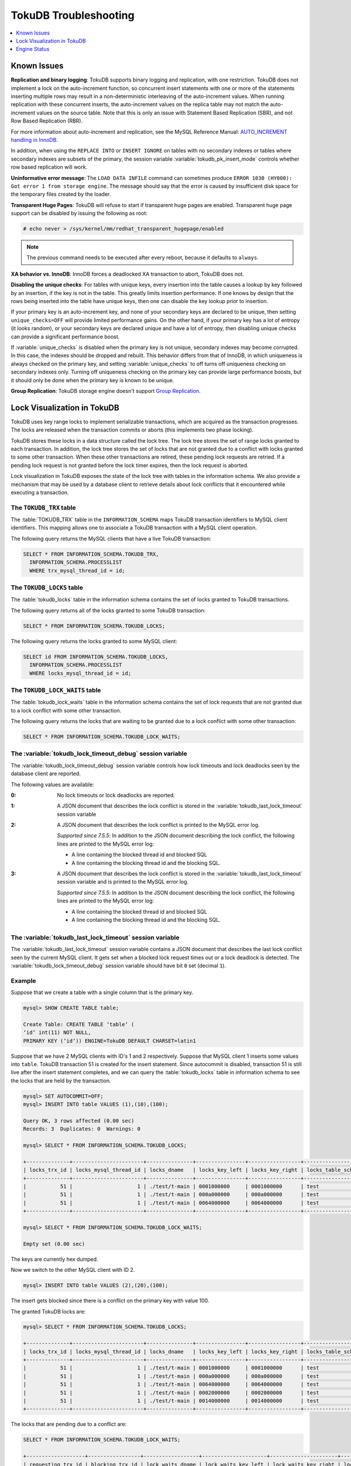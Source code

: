 .. _tokudb_troubleshooting:

======================
TokuDB Troubleshooting
======================

.. contents::
   :local:
   :depth: 1

.. _tokudb_known_issues:

Known Issues
------------

**Replication and binary logging**: TokuDB supports binary logging and replication, with one restriction. TokuDB does not implement a lock on the auto-increment function, so concurrent insert statements with one or more of the statements inserting multiple rows may result in a non-deterministic interleaving of the auto-increment values. When running replication with these concurrent inserts, the auto-increment values on the replica table may not match the auto-increment values on the source table. Note that this is only an issue with Statement Based Replication (SBR), and not Row Based Replication (RBR).

For more information about auto-increment and replication, see the MySQL Reference Manual: `AUTO_INCREMENT handling in InnoDB <http://dev.mysql.com/doc/refman/5.7/en/innodb-auto-increment-handling.html>`_.

In addition, when using the ``REPLACE INTO`` or ``INSERT IGNORE`` on tables with no secondary indexes or tables where secondary indexes are subsets of the primary, the session variable :variable:`tokudb_pk_insert_mode` controls whether row based replication will work.

**Uninformative error message**: The ``LOAD DATA INFILE`` command can sometimes produce ``ERROR 1030 (HY000): Got error 1 from storage engine``. The message should say that the error is caused by insufficient disk space for the temporary files created by the loader.

**Transparent Huge Pages**: TokuDB will refuse to start if transparent huge pages are enabled. Transparent huge page support can be disabled by issuing the following as root:

.. code-block:: console

 # echo never > /sys/kernel/mm/redhat_transparent_hugepage/enabled

.. note:: The previous command needs to be executed after every reboot, because it defaults to ``always``.

**XA behavior vs. InnoDB**: InnoDB forces a deadlocked XA transaction to abort, TokuDB does not.

**Disabling the unique checks**: For tables with unique keys, every insertion
into the table causes a lookup by key followed by an insertion, if the key is
not in the table. This greatly limits insertion performance. If one knows by
design that the rows being inserted into the table have unique keys, then one
can disable the key lookup prior to insertion. 

If your primary key is an auto-increment key, and none of your secondary keys
are declared to be unique, then setting ``unique_checks=OFF`` will provide
limited performance gains. On the other hand, if your primary key has a lot of
entropy (it looks random), or your secondary keys are declared unique and have
a lot of entropy, then disabling unique checks can provide a significant
performance boost.

If :variable:`unique_checks` is disabled when the primary key is not unique,
secondary indexes may become corrupted. In this case, the indexes should be
dropped and rebuilt. This behavior differs from that of InnoDB, in which
uniqueness is always checked on the primary key, and setting
:variable:`unique_checks` to off turns off uniqueness checking on secondary
indexes only. Turning off uniqueness checking on the primary key can provide
large performance boosts, but it should only be done when the primary key is
known to be unique.

**Group Replication**: TokuDB storage engine doesn't support `Group Replication
<https://dev.mysql.com/doc/refman/5.7/en/group-replication.html>`_.

.. _tokudb_lock_visualization:

Lock Visualization in TokuDB
----------------------------

TokuDB uses key range locks to implement serializable transactions, which are acquired as the transaction progresses. The locks are released when the transaction commits or aborts (this implements two phase locking).

TokuDB stores these locks in a data structure called the lock tree. The lock tree stores the set of range locks granted to each transaction. In addition, the lock tree stores the set of locks that are not granted due to a conflict with locks granted to some other transaction. When these other transactions are retired, these pending lock requests are retried. If a pending lock request is not granted before the lock timer expires, then the lock request is aborted.

Lock visualization in TokuDB exposes the state of the lock tree with tables in the information schema. We also provide a mechanism that may be used by a database client to retrieve details about lock conflicts that it encountered while executing a transaction.

The ``TOKUDB_TRX`` table
************************

The :table:`TOKUDB_TRX` table in the ``INFORMATION_SCHEMA`` maps TokuDB transaction identifiers to MySQL client identifiers. This mapping allows one to associate a TokuDB transaction with a MySQL client operation.

The following query returns the MySQL clients that have a live TokuDB transaction:

.. code-block:: mysql

 SELECT * FROM INFORMATION_SCHEMA.TOKUDB_TRX,
   INFORMATION_SCHEMA.PROCESSLIST
   WHERE trx_mysql_thread_id = id;

The ``TOKUDB_LOCKS`` table
**************************

The :table:`tokudb_locks` table in the information schema contains the set of locks granted to TokuDB transactions.

The following query returns all of the locks granted to some TokuDB transaction:

.. code-block:: mysql

 SELECT * FROM INFORMATION_SCHEMA.TOKUDB_LOCKS;

The following query returns the locks granted to some MySQL client:

.. code-block:: mysql

 SELECT id FROM INFORMATION_SCHEMA.TOKUDB_LOCKS,
   INFORMATION_SCHEMA.PROCESSLIST
   WHERE locks_mysql_thread_id = id;

The ``TOKUDB_LOCK_WAITS`` table
*******************************

The :table:`tokudb_lock_waits` table in the information schema contains the set of lock requests that are not granted due to a lock conflict with some other transaction.

The following query returns the locks that are waiting to be granted due to a lock conflict with some other transaction:

.. code-block:: mysql

 SELECT * FROM INFORMATION_SCHEMA.TOKUDB_LOCK_WAITS;

The :variable:`tokudb_lock_timeout_debug` session variable
**********************************************************

The :variable:`tokudb_lock_timeout_debug` session variable controls how lock timeouts and lock deadlocks seen by the database client are reported.

The following values are available:

:0: No lock timeouts or lock deadlocks are reported.

:1: A JSON document that describes the lock conflict is stored in the :variable:`tokudb_last_lock_timeout` session variable

:2: A JSON document that describes the lock conflict is printed to the MySQL error log.

  *Supported since 7.5.5*: In addition to the JSON document describing the lock conflict, the following lines are printed to the MySQL error log:

  * A line containing the blocked thread id and blocked SQL
  * A line containing the blocking thread id and the blocking SQL.

:3: A JSON document that describes the lock conflict is stored in the :variable:`tokudb_last_lock_timeout` session variable and is printed to the MySQL error log.

  *Supported since 7.5.5*: In addition to the JSON document describing the lock conflict, the following lines are printed to the MySQL error log:

  * A line containing the blocked thread id and blocked SQL
  * A line containing the blocking thread id and the blocking SQL.

The :variable:`tokudb_last_lock_timeout` session variable
*********************************************************

The :variable:`tokudb_last_lock_timeout` session variable contains a JSON document that describes the last lock conflict seen by the current MySQL client. It gets set when a blocked lock request times out or a lock deadlock is detected. The :variable:`tokudb_lock_timeout_debug` session variable should have bit ``0`` set (decimal ``1``).

Example
*******

Suppose that we create a table with a single column that is the primary key.

.. code-block:: mysql

 mysql> SHOW CREATE TABLE table;

 Create Table: CREATE TABLE ‘table‘ (
 ‘id‘ int(11) NOT NULL,
 PRIMARY KEY (‘id‘)) ENGINE=TokuDB DEFAULT CHARSET=latin1

Suppose that we have 2 MySQL clients with ID's 1 and 2 respectively. Suppose that MySQL client 1 inserts some values into ``table``. TokuDB transaction 51 is created for the insert statement. Since autocommit is disabled, transaction 51 is still live after the insert statement completes, and we can query the :table:`tokudb_locks` table in information schema to see the locks that are held by the transaction.

.. code-block:: mysql

 mysql> SET AUTOCOMMIT=OFF;
 mysql> INSERT INTO table VALUES (1),(10),(100);

 Query OK, 3 rows affected (0.00 sec)
 Records: 3  Duplicates: 0  Warnings: 0

 mysql> SELECT * FROM INFORMATION_SCHEMA.TOKUDB_LOCKS;

 +--------------+-----------------------+---------------+----------------+-----------------+--------------------+------------------+-----------------------------+
 | locks_trx_id | locks_mysql_thread_id | locks_dname   | locks_key_left | locks_key_right | locks_table_schema | locks_table_name | locks_table_dictionary_name |
 +--------------+-----------------------+---------------+----------------+-----------------+--------------------+------------------+-----------------------------+
 |           51 |                     1 | ./test/t-main | 0001000000     | 0001000000      | test               | t                | main                        |
 |           51 |                     1 | ./test/t-main | 000a000000     | 000a000000      | test               | t                | main                        |
 |           51 |                     1 | ./test/t-main | 0064000000     | 0064000000      | test               | t                | main                        |
 +--------------+-----------------------+---------------+----------------+-----------------+--------------------+------------------+-----------------------------+
 
 mysql> SELECT * FROM INFORMATION_SCHEMA.TOKUDB_LOCK_WAITS;

 Empty set (0.00 sec)

The keys are currently hex dumped.

Now we switch to the other MySQL client with ID 2.

.. code-block:: mysql

 mysql> INSERT INTO table VALUES (2),(20),(100);

The insert gets blocked since there is a conflict on the primary key with value 100.

The granted TokuDB locks are:

.. code-block:: mysql

 mysql> SELECT * FROM INFORMATION_SCHEMA.TOKUDB_LOCKS;

 +--------------+-----------------------+---------------+----------------+-----------------+--------------------+------------------+-----------------------------+
 | locks_trx_id | locks_mysql_thread_id | locks_dname   | locks_key_left | locks_key_right | locks_table_schema | locks_table_name | locks_table_dictionary_name |
 +--------------+-----------------------+---------------+----------------+-----------------+--------------------+------------------+-----------------------------+
 |           51 |                     1 | ./test/t-main | 0001000000     | 0001000000      | test               | t                | main                        |
 |           51 |                     1 | ./test/t-main | 000a000000     | 000a000000      | test               | t                | main                        |
 |           51 |                     1 | ./test/t-main | 0064000000     | 0064000000      | test               | t                | main                        |
 |           51 |                     1 | ./test/t-main | 0002000000     | 0002000000      | test               | t                | main                        |
 |           51 |                     1 | ./test/t-main | 0014000000     | 0014000000      | test               | t                | main                        |
 +--------------+-----------------------+---------------+----------------+-----------------+--------------------+------------------+-----------------------------+

The locks that are pending due to a conflict are:

.. code-block:: mysql

 SELECT * FROM INFORMATION_SCHEMA.TOKUDB_LOCK_WAITS;

 +-------------------+-----------------+------------------+---------------------+----------------------+-----------------------+--------------------+------------------+-----------------------------+
 | requesting_trx_id | blocking_trx_id | lock_waits_dname | lock_waits_key_left | lock_waits_key_right | lock_waits_start_time | locks_table_schema | locks_table_name | locks_table_dictionary_name |
 +-------------------+-----------------+------------------+---------------------+----------------------+-----------------------+--------------------+------------------+-----------------------------+
 |                62 |              51 | ./test/t-main    | 0064000000          | 0064000000           |         1380656990910 | test               | t                | main                        |
 +-------------------+-----------------+------------------+---------------------+----------------------+-----------------------+--------------------+------------------+-----------------------------+

Eventually, the lock for client 2 times out, and we can retrieve a JSON document that describes the conflict.

.. code-block:: mysql

 ERROR 1205 (HY000): Lock wait timeout exceeded; try restarting transaction

 mysql> SELECT @@TOKUDB_LAST_LOCK_TIMEOUT;

 +---------------------------------------------------------------------------------------------------------------+
 | @@tokudb_last_lock_timeout                                                                                    |
 +---------------------------------------------------------------------------------------------------------------+
 | "mysql_thread_id":2, "dbname":"./test/t-main", "requesting_txnid":62, "blocking_txnid":51, "key":"0064000000" |
 +---------------------------------------------------------------------------------------------------------------+

 ROLLBACK;

Since transaction 62 was rolled back, all of the locks taken by it are released.

.. code-block:: mysql

 mysql> SELECT * FROM INFORMATION_SCHEMA.TOKUDB_LOCKS;

 +--------------+-----------------------+---------------+----------------+-----------------+--------------------+------------------+-----------------------------+
 | locks_trx_id | locks_mysql_thread_id | locks_dname   | locks_key_left | locks_key_right | locks_table_schema | locks_table_name | locks_table_dictionary_name |
 +--------------+-----------------------+---------------+----------------+-----------------+--------------------+------------------+-----------------------------+
 |           51 |                     1 | ./test/t-main | 0001000000     | 0001000000      | test               | t                | main                        |
 |           51 |                     1 | ./test/t-main | 000a000000     | 000a000000      | test               | t                | main                        |
 |           51 |                     1 | ./test/t-main | 0064000000     | 0064000000      | test               | t                | main                        |
 |           51 |                     2 | ./test/t-main | 0002000000     | 0002000000      | test               | t                | main                        |
 |           51 |                     2 | ./test/t-main | 0014000000     | 0014000000      | test               | t                | main                        |
 +--------------+-----------------------+---------------+----------------+-----------------+--------------------+------------------+-----------------------------+

Engine Status
-------------

Engine status provides details about the inner workings of TokuDB and can be
useful in tuning your particular environment. The engine status can be
determined by running the following command:

.. code-block:: mysql

 SHOW ENGINE tokudb STATUS;

The following is a reference of table status statements:

``disk free space``:
 This is a gross estimate of how much of your file system is available.
 Possible displays in this field are:
 
 * More than twice the reserve ("more than 10 percent of total file system
   space")
 * Less than twice the reserve
 * Less than the reserve
 * File system is completely full

``time of environment creation``:
 This is the time when the TokuDB storage engine was first started up.
 Normally, this is when ``mysqld`` was initially installed with TokuDB. If
 the environment was upgraded from TokuDB 4.x (4.2.0 or later), then this
 will be displayed as "Dec 31, 1969" on Linux hosts.

``time of engine startup``:
 This is the time when the TokuDB storage engine started up. Normally, this
 is when ``mysqld`` started.

``time now``:
 Current date/time on server.

``db opens``:
 This is the number of times an individual PerconaFT dictionary file was
 opened. This is a not a useful value for a regular user to use for any purpose
 due to layers of open/close caching on top.

``db closes``:
 This is the number of times an individual PerconaFT dictionary file was
 closed. This is a not a useful value for a regular user to use for any purpose
 due to layers of open/close caching on top.

``num open dbs now``:
 This is the number of currently open databases.

``max open dbs``:
 This is the maximum number of concurrently opened databases.

``period, in ms, that recovery log is automatically fsynced``:
 ``fsync()`` frequency in milliseconds.

``dictionary inserts``:
 This is the total number of rows that have been inserted into all primary and
 secondary indexes combined, when those inserts have been done with a separate
 recovery log entry per index. For example, inserting a row into a table with
 one primary and two secondary indexes will increase this count by three, if
 the inserts were done with separate recovery log entries.

``dictionary inserts fail``:
 This is the number of single-index insert operations that failed.

``dictionary deletes``:
 This is the total number of rows that have been deleted from all primary and
 secondary indexes combined, if those deletes have been done with a separate
 recovery log entry per index.

``dictionary deletes fail``:
 This is the number of single-index delete operations that failed.

``dictionary updates``:
 This is the total number of rows that have been updated in all primary and
 secondary indexes combined, if those updates have been done with a separate
 recovery log entry per index.

``dictionary updates fail``:
 This is the number of single-index update operations that failed.

``dictionary broadcast updates``:
 This is the number of broadcast updates that have been successfully performed.
 A broadcast update is an update that affects all rows in a dictionary.

``dictionary broadcast updates fail``:
 This is the number of broadcast updates that have failed.

``dictionary multi inserts``:
 This is the total number of rows that have been inserted into all primary and
 secondary indexes combined, when those inserts have been done with a single
 recovery log entry for the entire row. (For example, inserting a row into a
 table with one primary and two secondary indexes will normally increase this
 count by three).

``dictionary multi inserts fail``:
 This is the number of multi-index insert operations that failed.

``dictionary multi deletes``:
 This is the total number of rows that have been deleted from all primary and
 secondary indexes combined, when those deletes have been done with a single
 recovery log entry for the entire row.

``dictionary multi deletes fail``:
 This is the number of multi-index delete operations that failed.
 
``dictionary updates multi``:
 This is the total number of rows that have been updated in all primary and
 secondary indexes combined, if those updates have been done with a single
 recovery log entry for the entire row.

``dictionary updates fail multi``:
 This is the number of multi-index update operations that failed.

``le: max committed xr``:
 This is the maximum number of committed transaction records that were stored
 on disk in a new or modified row.

``le: max provisional xr``:
 This is the maximum number of provisional transaction records that were stored
 on disk in a new or modified row.

``le: expanded``:
 This is the number of times that an expanded memory mechanism was used to
 store a new or modified row on disk.

``le: max memsize``:
 This is the maximum number of bytes that were stored on disk as a new or
 modified row. This is the maximum uncompressed size of any row stored in
 TokuDB that was created or modified since the server started.

``le: size of leafentries before garbage collection (during message application)``:
 Total number of bytes of leaf nodes data before performing garbage collection
 for non-flush events.

``le: size of leafentries after garbage collection (during message application)``:
 Total number of bytes of leaf nodes data after performing garbage collection
 for non-flush events.

``le: size of leafentries before garbage collection (outside message application)``:
 Total number of bytes of leaf nodes data before performing garbage collection
 for flush events.

``le: size of leafentries after garbage collection (outside message application)``:
 Total number of bytes of leaf nodes data after performing garbage collection
 for flush events.

``checkpoint: period``:
 This is the interval in seconds between the end of an automatic checkpoint and
 the beginning of the next automatic checkpoint.

``checkpoint: footprint``:
 Where the database is in the checkpoint process.

``checkpoint: last checkpoint began``:
 This is the time the last checkpoint began. If a checkpoint is currently in
 progress, then this time may be later than the time the last checkpoint
 completed.

 .. note:: 
 
   If no checkpoint has ever taken place, then this value will be ``Dec 31,
   1969`` on Linux hosts.

``checkpoint: last complete checkpoint began``:
 This is the time the last complete checkpoint started. Any data that changed
 after this time will not be captured in the checkpoint.

``checkpoint: last complete checkpoint ended``:
 This is the time the last complete checkpoint ended.

``checkpoint: time spent during checkpoint (begin and end phases)``:
 Time (in seconds) required to complete all checkpoints.

``checkpoint: time spent during last checkpoint (begin and end phases)``:
 Time (in seconds) required to complete the last checkpoint.

``checkpoint: last complete checkpoint LSN``:
 This is the Log Sequence Number of the last complete checkpoint.

``checkpoint: checkpoints taken``:
 This is the number of complete checkpoints that have been taken.

``checkpoint: checkpoints failed``:
 This is the number of checkpoints that have failed for any reason.

``checkpoint: waiters now``:
 This is the current number of threads simultaneously waiting for the
 checkpoint-safe lock to perform a checkpoint.

``checkpoint: waiters max``:
 This is the maximum number of threads ever simultaneously waiting for the
 checkpoint-safe lock to perform a checkpoint.

``checkpoint: non-checkpoint client wait on mo lock``:
 The number of times a non-checkpoint client thread waited for the
 multi-operation lock.

``checkpoint: non-checkpoint client wait on cs lock``:
 The number of times a non-checkpoint client thread waited for the
 checkpoint-safe lock.

``checkpoint: checkpoint begin time``:
 Cumulative time (in microseconds) required to mark all dirty nodes as
 pending a checkpoint.

``checkpoint: long checkpoint begin time``:
 The total time, in microseconds, of long checkpoint begins. A long checkpoint
 begin is one taking more than 1 second.

``checkpoint: long checkpoint begin count``:
 The total number of times a checkpoint begin took more than 1 second.

``checkpoint: checkpoint end time``:
 The time spent in checkpoint end operation in seconds.
 
``checkpoint: long checkpoint end time``:
 The time spent in checkpoint end operation in seconds.
 
``checkpoint: long checkpoint end count``:
 This is the count of end_checkpoint operations that exceeded 1 minute.

``cachetable: miss``:
 This is a count of how many times the application was unable to access your
 data in the internal cache.

``cachetable: miss time``:
 This is the total time, in microseconds, of how long the database has had to
 wait for a disk read to complete.

``cachetable: prefetches``:
 This is the total number of times that a block of memory has been prefetched
 into the database's cache. Data is prefetched when the database's algorithms
 determine that a block of memory is likely to be accessed by the application.

``cachetable: size current``:
 This shows how much of the uncompressed data, in bytes, is currently in the
 database's internal cache.

``cachetable: size limit``:
 This shows how much of the uncompressed data, in bytes, will fit in the
 database's internal cache.

``cachetable: size writing``
 This is the number of bytes that are currently queued up to be written to
 disk.

``cachetable: size nonleaf``:
 This shows the amount of memory, in bytes, the current set of non-leaf nodes
 occupy in the cache.

``cachetable: size leaf``:
 This shows the amount of memory, in bytes, the current set of (decompressed)
 leaf nodes occupy in the cache.

``cachetable: size rollback``:
 This shows the rollback nodes size, in bytes, in the cache.

``cachetable: size cachepressure``:
 This shows the number of bytes causing cache pressure (the sum of buffers and
 work done counters), helps to understand if cleaner threads are keeping up
 with workload. It should really be looked at as more of a value to use in a
 ratio of cache pressure / cache table size. The closer that ratio evaluates to
 1, the higher the cache pressure.

``cachetable: size currently cloned data for checkpoint``:
 Amount of memory, in bytes, currently used for cloned nodes. During the
 checkpoint operation, dirty nodes are cloned prior to
 serialization/compression, then written to disk. After which, the memory for
 the cloned block is returned for re-use.

``cachetable: evictions``:
 Number of blocks evicted from cache.

``cachetable: cleaner executions``:
 Total number of times the cleaner thread loop has executed.

``cachetable: cleaner period``:
 TokuDB includes a cleaner thread that optimizes indexes in the background.
 This variable is the time, in seconds, between the completion of a group of
 cleaner operations and the beginning of the next group of cleaner operations.
 The cleaner operations run on a background thread performing work that does
 not need to be done on the client thread.

``cachetable: cleaner iterations:``
 This is the number of cleaner operations that are performed every cleaner
 period.

``cachetable: number of waits on cache pressure``:
 The number of times a thread was stalled due to cache pressure.

``cachetable: time waiting on cache pressure``:
 Total time, in microseconds, waiting on cache pressure to subside.

``cachetable: number of long waits on cache pressure``:
 The number of times a thread was stalled for more than 1 second due to cache
 pressure.

``cachetable: long time waiting on cache pressure``:
 Total time, in microseconds, waiting on cache pressure to subside for more
 than 1 second.

``cachetable: client pool: number of threads in pool``: 
  The number of threads in the client thread pool.

``cachetable: client pool: number of currently active threads in pool``:
  The number of currently active threads in the client thread pool.

``cachetable: client pool: number of currently queued work items``: 
  The number of currently queued work items in the client thread pool.

``cachetable: client pool: largest number of queued work items``:
  The largest number of queued work items in the client thread pool.

``cachetable: client pool: total number of work items processed``:
  The total number of work items processed in the client thread pool.

``cachetable: client pool: total execution time of processing work items``: 
  The total execution time of processing work items in the client thread pool.

``cachetable: cachetable pool: number of threads in pool``:
  The number of threads in the cachetable thread pool.

``cachetable: cachetable pool: number of currently active threads in pool``:
  The number of currently active threads in the cachetable thread pool.

``cachetable: cachetable pool: number of currently queued work items``: 
  The number of currently queued work items in the cachetable thread pool.

``cachetable: cachetable pool: largest number of queued work items``: 
  The largest number of queued work items in the cachetable thread pool.
  
``cachetable: cachetable pool: total number of work items processed``: 
  The total number of work items processed in the cachetable thread pool.

``cachetable: cachetable pool: total execution time of processing work items``: 
  The total execution time of processing work items in the cachetable thread
  pool.
  
``cachetable: checkpoint pool: number of threads in pool``: 
  The number of threads in the checkpoint thread pool.

``cachetable: checkpoint pool: number of currently active threads in pool``:
  The number of currently active threads in the checkpoint thread pool.
  
``cachetable: checkpoint pool: number of currently queued work items``: 
  The number of currently queued work items in the checkpoint thread pool.

``cachetable: checkpoint pool: largest number of queued work items``: 
  The largest number of queued work items in the checkpoint thread pool.

``cachetable: checkpoint pool: total number of work items processed``: 
  The total number of work items processed in the checkpoint thread pool.

``cachetable: checkpoint pool: total execution time of processing work items``: 
  The total execution time of processing work items in the checkpoint thread
  pool.

``locktree: memory size``:
  The amount of memory, in bytes, that the locktree is currently using.

``locktree: memory size limit``:
  The maximum amount of memory, in bytes, that the locktree is allowed to use.

``locktree: number of times lock escalation ran``:
 Number of times the locktree needed to run lock escalation to reduce its
 memory footprint.

``locktree: time spent running escalation (seconds)``:
 Total number of seconds spent performing locktree escalation.

``locktree: latest post-escalation memory size``:
 Size of the locktree, in bytes, after most current locktree escalation.

``locktree: number of locktrees open now``:
 Number of locktrees currently open.

``locktree: number of pending lock requests``:
 Number of requests waiting for a lock grant.

``locktree: number of locktrees eligible for the STO``:
 Number of locktrees eligible for "Single Transaction Optimizations". ``STO``
 optimization are behaviors that can happen within the locktree when there is
 exactly one transaction active within the locktree. This is a not a useful
 value for a regular user to use for any purpose.

``locktree: number of times a locktree ended the STO early``:
 Total number of times a "single transaction optimization" was ended early due
 to another trans- action starting.

``locktree: time spent ending the STO early (seconds)``:
 Total number of seconds ending "Single Transaction Optimizations". ``STO``
 optimization are behaviors that can happen within the locktree when there is
 exactly one transaction active within the locktree. This is a not a useful
 value for a regular user to use for any purpose.

``locktree: number of wait locks``:
 Number of times that a lock request could not be acquired because of a
 conflict with some other transaction.

``locktree: time waiting for locks``:
 Total time, in microseconds, spend by some client waiting for a lock conflict
 to be resolved.

``locktree: number of long wait locks``:
 Number of lock waits greater than 1 second in duration.

``locktree: long time waiting for locks``:
 Total time, in microseconds, of the long waits.

``locktree: number of lock timeouts``:
 Count of the number of times that a lock request timed out.

``locktree: number of waits on lock escalation``:
 When the sum of the sizes of locks taken reaches the lock tree limit, we run
 lock escalation on a background thread. The clients threads need to wait for
 escalation to consolidate locks and free up memory. This counter counts the
 number of times a client thread has to wait on lock escalation.

``locktree: time waiting on lock escalation``:
 Total time, in microseconds, that a client thread spent waiting for lock
 escalation to free up memory.

``locktree: number of long waits on lock escalation``:
 Number of times that a client thread had to wait on lock escalation and the
 wait time was greater than 1 second.

``locktree: long time waiting on lock escalation``:
 Total time, in microseconds, of the long waits for lock escalation to free up
 memory.

``ft: dictionary updates``:
 This is the total number of rows that have been updated in all primary and
 secondary indexes combined, if those updates have been done with a separate
 recovery log entry per index.

``ft: dictionary broadcast updates``:
 This is the number of broadcast updates that have been successfully performed.
 A broadcast update is an update that affects all rows in a dictionary.

``ft: descriptor set``:
 This is the number of time a descriptor was updated when the entire dictionary
 was updated (for example, when the schema has been changed).

``ft: messages ignored by leaf due to msn``:
 The number of messages that were ignored by a leaf because it had already been
 applied.

``ft: total search retries due to TRY AGAIN``
 Total number of search retries due to TRY AGAIN. Internal value that is no use
 to anyone other than a developer debugging a specific query/search issue.

``ft: searches requiring more tries than the height of the tree``:
 Number of searches that required more tries than the height of the tree.

``ft: searches requiring more tries than the height of the tree plus three``
 Number of searches that required more tries than the height of the tree plus
 three.

``ft: leaf nodes flushed to disk (not for checkpoint)``:
 Number of leaf nodes flushed to disk, not for checkpoint.

``ft: leaf nodes flushed to disk (not for checkpoint) (bytes)``:
 Number of bytes of leaf nodes flushed to disk, not for checkpoint.

``ft: leaf nodes flushed to disk (not for checkpoint) (uncompressed bytes)``:
 Number of bytes of leaf nodes flushed to disk, not for checkpoint.

``ft: leaf nodes flushed to disk (not for checkpoint) (seconds)``:
 Number of seconds waiting for IO when writing leaf nodes flushed to disk, not
 for checkpoint.
 
``ft: nonleaf nodes flushed to disk (not for checkpoint)``:
 Number of non-leaf nodes flushed to disk, not for checkpoint.

``ft: nonleaf nodes flushed to disk (not for checkpoint) (bytes)``:
 Number of bytes of non-leaf nodes flushed to disk, not for checkpoint.

``ft: nonleaf nodes flushed to disk (not for checkpoint) (uncompressed bytes)``:
 Number of uncompressed bytes of non-leaf nodes flushed to disk, not for
 checkpoint.

``ft: nonleaf nodes flushed to disk (not for checkpoint) (seconds)``:
 Number of seconds waiting for I/O when writing non-leaf nodes flushed to disk,
 not for checkpoint.

``ft: leaf nodes flushed to disk (for checkpoint)``:
 Number of leaf nodes flushed to disk for checkpoint.

``ft: leaf nodes flushed to disk (for checkpoint) (bytes)``:
 Number of bytes of leaf nodes flushed to disk for checkpoint.

``ft: leaf nodes flushed to disk (for checkpoint) (uncompressed bytes)``:
 Number of uncompressed bytes of leaf nodes flushed to disk for checkpoint.

``ft: leaf nodes flushed to disk (for checkpoint) (seconds)``
 Number of seconds waiting for IO when writing leaf nodes flushed to disk for
 checkpoint.

``ft: nonleaf nodes flushed to disk (for checkpoint)``:
 Number of non-leaf nodes flushed to disk for checkpoint.

``ft: nonleaf nodes flushed to disk (for checkpoint) (bytes)``:
 Number of bytes of non-leaf nodes flushed to disk for checkpoint.

``ft: nonleaf nodes flushed to disk (for checkpoint) (uncompressed bytes)``:
 Number of uncompressed bytes of non-leaf nodes flushed to disk for checkpoint.

``ft: nonleaf nodes flushed to disk (for checkpoint) (seconds)``:
 Number of seconds waiting for IO when writing non-leaf nodes flushed to disk
 for checkpoint.

``ft: uncompressed / compressed bytes written (leaf)``:
 Ratio of uncompressed bytes (in-memory) to compressed bytes (on-disk) for leaf
 nodes.

``ft: uncompressed / compressed bytes written (nonleaf)``:
 Ratio of uncompressed bytes (in-memory) to compressed bytes (on-disk) for
 non-leaf nodes.

``ft: uncompressed / compressed bytes written (overall)``:
 Ratio of uncompressed bytes (in-memory) to compressed bytes (on-disk) for all
 nodes.

``ft: nonleaf node partial evictions``:
 The number of times a partition of a non-leaf node was evicted from the cache.

``ft: nonleaf node partial evictions (bytes)``:
 The number of bytes freed by evicting partitions of non-leaf nodes from the
 cache.

``ft: leaf node partial evictions``:
 The number of times a partition of a leaf node was evicted from the cache.

``ft: leaf node partial evictions (bytes)``:
 The number of bytes freed by evicting partitions of leaf nodes from the cache.

``ft: leaf node full evictions``
 The number of times a full leaf node was evicted from the cache.

``ft: leaf node full evictions (bytes)``:
 The number of bytes freed by evicting full leaf nodes from the cache.

``ft: nonleaf node full evictions (bytes)``:
 The number of bytes freed by evicting full non-leaf nodes from the cache.

``ft: nonleaf node full evictions``:
 The number of times a full non-leaf node was evicted from the cache.

``ft: leaf nodes created``:
 Number of created leaf nodes .

``ft: nonleaf nodes created``:
 Number of created non-leaf nodes.

``ft: leaf nodes destroyed``:
 Number of destroyed leaf nodes.

``ft: nonleaf nodes destroyed``:
 Number of destroyed non-leaf nodes.

``ft: bytes of messages injected at root (all trees)``:
 Amount of messages, in bytes, injected at root (for all trees).

``ft: bytes of messages flushed from h1 nodes to leaves``
 Amount of messages, in bytes, flushed from ``h1`` nodes to leaves.

``ft: bytes of messages currently in trees (estimate)``:
 Amount of messages, in bytes, currently in trees (estimate).

``ft: messages injected at root``:
 Number of messages injected at root node of a tree.

``ft: broadcast messages injected at root``:
 Number of broadcast messages injected at root node of a tree.

``ft: basements decompressed as a target of a query``:
 Number of basement nodes decompressed for queries.

``ft: basements decompressed for prelocked range``:
 Number of basement nodes decompressed by queries aggressively.

``ft: basements decompressed for prefetch``:
 Number of basement nodes decompressed by a prefetch thread.

``ft: basements decompressed for write``:
 Number of basement nodes decompressed for writes.

``ft: buffers decompressed as a target of a query``:
 Number of buffers decompressed for queries.

``ft: buffers decompressed for prelocked range``:
 Number of buffers decompressed by queries aggressively.

``ft: buffers decompressed for prefetch``:
 Number of buffers decompressed by a prefetch thread.

``ft: buffers decompressed for write``:
 Number of buffers decompressed for writes.

``ft: pivots fetched for query``:
 Number of pivot nodes fetched for queries.

``ft: pivots fetched for query (bytes)``:
 Number of bytes of pivot nodes fetched for queries.

``ft: pivots fetched for query (seconds)``:
 Number of seconds waiting for I/O when fetching pivot nodes for queries.

``ft: pivots fetched for prefetch``:
 Number of pivot nodes fetched by a prefetch thread.

``ft: pivots fetched for prefetch (bytes)``:
 Number of bytes of pivot nodes fetched by a prefetch thread.

``ft: pivots fetched for prefetch (seconds)``:
 Number seconds waiting for I/O when fetching pivot nodes by a prefetch thread.

``ft: pivots fetched for write``:
 Number of pivot nodes fetched for writes.

``ft: pivots fetched for write (bytes)``:
 Number of bytes of pivot nodes fetched for writes.

``ft: pivots fetched for write (seconds)``:
 Number of seconds waiting for I/O when fetching pivot nodes for writes.

``ft: basements fetched as a target of a query``:
 Number of basement nodes fetched from disk for queries.

``ft: basements fetched as a target of a query (bytes)``:
 Number of basement node bytes fetched from disk for queries.

``ft: basements fetched as a target of a query (seconds)``:
 Number of seconds waiting for IO when fetching basement nodes from disk for
 queries.

``ft: basements fetched for prelocked range``:
 Number of basement nodes fetched from disk aggressively.

``ft: basements fetched for prelocked range (bytes)``:
 Number of basement node bytes fetched from disk aggressively.

``ft: basements fetched for prelocked range (seconds)``:
 Number of seconds waiting for I/O when fetching basement nodes from disk
 aggressively.

``ft: basements fetched for prefetch``:
 Number of basement nodes fetched from disk by a prefetch thread.

``ft: basements fetched for prefetch (bytes)``:
 Number of basement node bytes fetched from disk by a prefetch thread.

``ft: basements fetched for prefetch (seconds)``:
 Number of seconds waiting for I/O when fetching basement nodes from disk by a
 prefetch thread.

``ft: basements fetched for write``:
 Number of basement nodes fetched from disk for writes.

``ft: basements fetched for write (bytes)``:
 Number of basement node bytes fetched from disk for writes.

``ft: basements fetched for write (seconds)``:
 Number of seconds waiting for I/O when fetching basement nodes from disk for
 writes.

``ft: buffers fetched as a target of a query``:
 Number of buffers fetched from disk for queries.

``ft: buffers fetched as a target of a query (bytes)``:
 Number of buffer bytes fetched from disk for queries.

``ft: buffers fetched as a target of a query (seconds)``:
 Number of seconds waiting for I/O when fetching buffers from disk for queries.

``ft: buffers fetched for prelocked range``:
 Number of buffers fetched from disk aggressively.

``ft: buffers fetched for prelocked range (bytes)``:
 Number of buffer bytes fetched from disk aggressively.

``ft: buffers fetched for prelocked range (seconds)``:
 Number of seconds waiting for I/O when fetching buffers from disk
 aggressively.

``ft: buffers fetched for prefetch``:
 Number of buffers fetched from disk by a prefetch thread.

``ft: buffers fetched for prefetch (bytes)``:
 Number of buffer bytes fetched from disk by a prefetch thread.

``ft: buffers fetched for prefetch (seconds)``:
 Number of seconds waiting for I/O when fetching buffers from disk by a
 prefetch thread.

``ft: buffers fetched for write``:
 Number of buffers fetched from disk for writes.

``ft: buffers fetched for write (bytes)``:
 Number of buffer bytes fetched from disk for writes.

``ft: buffers fetched for write (seconds)``:
 Number of seconds waiting for I/O when fetching buffers from disk for writes.

``ft: leaf compression to memory (seconds)``:
 Total time, in seconds, spent compressing leaf nodes.

``ft: leaf serialization to memory (seconds)``:
 Total time, in seconds, spent serializing leaf nodes.

``ft: leaf decompression to memory (seconds)``:
 Total time, in seconds, spent decompressing leaf nodes.

``ft: leaf deserialization to memory (seconds)``:
 Total time, in seconds, spent deserializing leaf nodes.

``ft: nonleaf compression to memory (seconds)``:
 Total time, in seconds, spent compressing non leaf nodes.

``ft: nonleaf serialization to memory (seconds)``:
 Total time, in seconds, spent serializing non leaf nodes.

``ft: nonleaf decompression to memory (seconds)``:
 Total time, in seconds, spent decompressing non leaf nodes.

``ft: nonleaf deserialization to memory (seconds)``:
 Total time, in seconds, spent deserializing non leaf nodes.

``ft: promotion: roots split``:
 Number of times the root split during promotion.

``ft: promotion: leaf roots injected into``:
 Number of times a message stopped at a root with height ``0``.

``ft: promotion: h1 roots injected into``:
 Number of times a message stopped at a root with height ``1``.

``ft: promotion: injections at depth 0``:
 Number of times a message stopped at depth ``0``.

``ft: promotion: injections at depth 1``:
 Number of times a message stopped at depth ``1``.

``ft: promotion: injections at depth 2``:
 Number of times a message stopped at depth ``2``.

``ft: promotion: injections at depth 3``:
 Number of times a message stopped at depth ``3``.

``ft: promotion: injections lower than depth 3``:
 Number of times a message was promoted past depth ``3``.

``ft: promotion: stopped because of a nonempty buffer``:
 Number of times a message stopped because it reached a nonempty buffer.

``ft: promotion: stopped at height 1``
 Number of times a message stopped because it had reached height ``1``.

``ft: promotion: stopped because the child was locked or not at all in memory``:
 Number of times promotion was stopped because the child node was locked or not
 at all in memory. This is a not a useful value for a regular user to use for
 any purpose.

``ft: promotion: stopped because the child was not fully in memory``:
 Number of times promotion was stopped because the child node was not at all in
 memory. This is a not a useful value for a normal user to use for any purpose.

``ft: promotion: stopped anyway, after locking the child``:
 Number of times a message stopped before a child which had been locked.

``ft: basement nodes deserialized with fixed-keysize``:
 The number of basement nodes deserialized where all keys had the same size,
 leaving the basement in a format that is optimal for in-memory workloads.

``ft: basement nodes deserialized with variable-keysize``:
 The number of basement nodes deserialized where all keys did not have the same
 size, and thus ineligible for an in-memory optimization.

``ft: promotion: succeeded in using the rightmost leaf shortcut``:
 Rightmost insertions used the rightmost-leaf pin path, meaning that the
 Fractal Tree index detected and properly optimized rightmost inserts.

``ft: promotion: tried the rightmost leaf shortcut but failed (out-of-bounds)``:
 Rightmost insertions did not use the rightmost-leaf pin path, due to the
 insert not actually being into the rightmost leaf node.

``ft: promotion: tried the rightmost leaf shortcut but failed (child reactive)``:
 Rightmost insertions did not use the rightmost-leaf pin path, due to the
 leaf being too large (needed to split).

``ft: cursor skipped deleted leaf entries``:
 Number of leaf entries skipped during search/scan because the result of
 message application and reconciliation of the leaf entry MVCC stack reveals
 that the leaf entry is deleted in the current transactions view. It is a good
 indicator that there might be excessive garbage in a tree if a range scan
 seems to take too long.
  
``ft flusher: total nodes potentially flushed by cleaner thread``:
 Total number of nodes whose buffers are potentially flushed by cleaner thread.

``ft flusher: height-one nodes flushed by cleaner thread``:
 Number of nodes of height one whose message buffers are flushed by cleaner
 thread.

``ft flusher: height-greater-than-one nodes flushed by cleaner thread``:
 Number of nodes of height > 1 whose message buffers are flushed by cleaner
 thread.

``ft flusher: nodes cleaned which had empty buffers``:
 Number of nodes that are selected by cleaner, but whose buffers are empty.

``ft flusher: nodes dirtied by cleaner thread``:
 Number of nodes that are made dirty by the cleaner thread.

``ft flusher: max bytes in a buffer flushed by cleaner thread``:
 Max number of bytes in message buffer flushed by cleaner thread.

``ft flusher: min bytes in a buffer flushed by cleaner thread``:
 Min number of bytes in message buffer flushed by cleaner thread.

``ft flusher: total bytes in buffers flushed by cleaner thread``:
 Total number of bytes in message buffers flushed by cleaner thread.

``ft flusher: max workdone in a buffer flushed by cleaner thread``:
 Max workdone value of any message buffer flushed by cleaner thread.

``ft flusher: min workdone in a buffer flushed by cleaner thread``:
 Min workdone value of any message buffer flushed by cleaner thread.
 
``ft flusher: total workdone in buffers flushed by cleaner thread``:
 Total workdone value of message buffers flushed by cleaner thread.

``ft flusher: times cleaner thread tries to merge a leaf``:
 The number of times the cleaner thread tries to merge a leaf.

``ft flusher: cleaner thread leaf merges in progress``:
 The number of cleaner thread leaf merges in progress.

``ft flusher: cleaner thread leaf merges successful``:
 The number of times the cleaner thread successfully merges a leaf.

``ft flusher: nodes dirtied by cleaner thread leaf merges``:
 The number of nodes dirtied by the "flush from root" process to merge a leaf node.

``ft flusher: total number of flushes done by flusher threads or cleaner threads``:
 Total number of flushes done by flusher threads or cleaner threads.

``ft flusher: number of in memory flushes``:
 Number of in-memory flushes.

``ft flusher: number of flushes that read something off disk``:
 Number of flushes that had to read a child (or part) off disk.

``ft flusher: number of flushes that triggered another flush in child``:
 Number of flushes that triggered another flush in the child.

``ft flusher: number of flushes that triggered 1 cascading flush``:
 Number of flushes that triggered 1 cascading flush.

``ft flusher: number of flushes that triggered 2 cascading flushes``:
 Number of flushes that triggered 2 cascading flushes.

``ft flusher: number of flushes that triggered 3 cascading flushes:``
 Number of flushes that triggered 3 cascading flushes.

``ft flusher: number of flushes that triggered 4 cascading flushes``:
 Number of flushes that triggered 4 cascading flushes.

``ft flusher: number of flushes that triggered 5 cascading flushes``:
 Number of flushes that triggered 5 cascading flushes.

``ft flusher: number of flushes that triggered over 5 cascading flushes``:
 Number of flushes that triggered more than 5 cascading flushes.

``ft flusher: leaf node splits``:
 Number of leaf nodes split.

``ft flusher: nonleaf node splits``:
 Number of non-leaf nodes split.

``ft flusher: leaf node merges``:
 Number of times leaf nodes are merged.

``ft flusher: nonleaf node merges``:
 Number of times non-leaf nodes are merged.

``ft flusher: leaf node balances``:
 Number of times a leaf node is balanced.

``hot: operations ever started``:
 This variable shows the number of hot operations started (``OPTIMIZE TABLE``).
 This is a not a useful value for a regular user to use for any purpose.

``hot: operations successfully completed``:
 The number of hot operations that have successfully completed (``OPTIMIZE
 TABLE``). This is a not a useful value for a regular user to use for any
 purpose.

``hot: operations aborted``:
 The number of hot operations that have been aborted (``OPTIMIZE TABLE``).
 This is a not a useful value for a regular user to use for any purpose.

``hot: max number of flushes from root ever required to optimize a tree``:
 The maximum number of flushes from the root ever required to optimize a tree.

``txn: begin``:
 This is the number of transactions that have been started.

``txn: begin read only``:
 Number of read only transactions started.

``txn: successful commits``:
 This is the total number of transactions that have been committed.

``txn: aborts``:
 This is the total number of transactions that have been aborted.

``logger: next LSN``:
 This is the next unassigned Log Sequence Number. It will be assigned to the
 next entry in the recovery log.

``logger: writes``:
 Number of times the logger has written to disk.

``logger: writes (bytes)``:
 Number of bytes the logger has written to disk.

``logger: writes (uncompressed bytes)``:
 Number of uncompressed the logger has written to disk.

``logger: writes (seconds)``:
 Number of seconds waiting for I/O when writing logs to disk.

``logger: number of long logger write operations``:
 Number of times a logger write operation required 100ms or more.

``indexer: number of indexers successfully created``:
 This is the number of times one of our internal objects, a indexer, has been
 created.

``indexer: number of calls to toku_indexer_create_indexer() that failed``:
 This is the number of times a indexer was requested but could not be created.

``indexer: number of calls to indexer->build() succeeded``:
 This is the total number of times that indexes were created using a indexer.

``indexer: number of calls to indexer->build() failed``:
 This is the total number of times that indexes were unable to be created using a indexer

``indexer: number of calls to indexer->close() that succeeded``:
 This is the number of indexers that successfully created the requested index(es).

``indexer: number of calls to indexer->close() that failed``:
 This is the number of indexers that were unable to create the requested index(es).

``indexer: number of calls to indexer->abort()``:
 This is the number of indexers that were aborted.

``indexer: number of indexers currently in existence``:
 This is the number of indexers that currently exist.

``indexer: max number of indexers that ever existed simultaneously``:
 This is the maximum number of indexers that ever existed simultaneously.

``loader: number of loaders successfully created``:
 This is the number of times one of our internal objects, a loader, has been
 created.

``loader: number of calls to toku_loader_create_loader() that failed``:
 This is the number of times a loader was requested but could not be created.

``loader: number of calls to loader->put() succeeded``:
 This is the total number of rows that were inserted using a loader.

``loader: number of calls to loader->put() failed``:
 This is the total number of rows that were unable to be inserted using a
 loader.

``loader: number of calls to loader->close() that succeeded``:
 This is the number of loaders that successfully created the requested table.

``loader: number of calls to loader->close() that failed``:
 This is the number of loaders that were unable to create the requested table.

``loader: number of calls to loader->abort()``:
 This is the number of loaders that were aborted.

``loader: number of loaders currently in existence``:
 This is the number of loaders that currently exist.

``loader: max number of loaders that ever existed simultaneously``:
 This is the maximum number of loaders that ever existed simultaneously.

``memory: number of malloc operations``:
 Number of calls to ``malloc()``.

``memory: number of free operations``:
 Number of calls to ``free()``.

``memory: number of realloc operations``:
 Number of calls to ``realloc()``.

``memory: number of malloc operations that failed``:
 Number of failed calls to ``malloc()``.

``memory: number of realloc operations that failed``:
 Number of failed calls to ``realloc()``.

``memory: number of bytes requested``:
 Total number of bytes requested from memory allocator library.

``memory: number of bytes freed``:
 Total number of bytes allocated from memory allocation library that have been
 freed (used - freed = bytes in use).

``memory: largest attempted allocation size``:
 Largest number of bytes in a single successful ``malloc()`` operation.

``memory: size of the last failed allocation attempt``:
 Largest number of bytes in a single failed ``malloc()`` operation.

``memory: number of bytes used (requested + overhead)``:
 Total number of bytes allocated by memory allocator library.

``memory: estimated maximum memory footprint``:
 Maximum memory footprint of the storage engine,
 the max value of (used - freed).

``memory: mallocator version``:
 Version string from in-use memory allocator.

``memory: mmap threshold``:
 The threshold for malloc to use mmap.

``filesystem: ENOSPC redzone state``:
 The state of how much disk space exists with respect to the red zone value.
 Redzone is space greater than :variable:`tokudb_fs_reserve_percent` and less
 than full disk.

 Valid values are:

 :0: Space is available
 :1: Warning, with 2x of redzone value. Operations are allowed, but engine
     status prints a warning.
 :2: In red zone, insert operations are blocked
 :3: All operations are blocked

``filesystem: threads currently blocked by full disk``:
 This is the number of threads that are currently blocked because they are
 attempting to write to a full disk. This is normally zero. If this value is
 non-zero, then a warning will appear in the "disk free space" field.

``filesystem: number of operations rejected by enospc prevention (red zone)``:
 This is the number of database inserts that have been rejected because the
 amount of disk free space was less than the reserve.

``filesystem: most recent disk full``:
 This is the most recent time when the disk file system was entirely full. If
 the disk has never been full, then this value will be ``Dec 31, 1969`` on
 Linux hosts.

``filesystem: number of write operations that returned ENOSPC``:
 This is the number of times that an attempt to write to disk failed because
 the disk was full. If the disk is full, this number will continue increasing
 until space is available.

``filesystem: fsync time``:
 This the total time, in microseconds, used to fsync to disk.

``filesystem: fsync count``:
 This is the total number of times the database has flushed the operating
 system's file buffers to disk.

``filesystem: long fsync time``:
 This the total time, in microseconds, used to fsync to disk when the operation
 required more than 1 second.

``filesystem: long fsync count``:
 This is the total number of times the database has flushed the operating
 system's file buffers to disk and this operation required more than 1 second.

``context: tree traversals blocked by a full fetch``:
 Number of times node ``rwlock`` contention was observed while pinning nodes
 from root to leaf because of a full fetch.

``context: tree traversals blocked by a partial fetch``:
 Number of times node ``rwlock`` contention was observed while pinning nodes
 from root to leaf because of a partial fetch.

``context: tree traversals blocked by a full eviction``
 Number of times node ``rwlock`` contention was observed while pinning nodes
 from root to leaf because of a full eviction.

``context: tree traversals blocked by a partial eviction``
 Number of times node ``rwlock`` contention was observed while pinning nodes
 from root to leaf because of a partial eviction.

``context: tree traversals blocked by a message injection``:
 Number of times node ``rwlock`` contention was observed while pinning nodes
 from root to leaf because of message injection.

``context: tree traversals blocked by a message application``
 Number of times node ``rwlock`` contention was observed while pinning nodes
 from root to leaf because of message application (applying fresh ancestors
 messages to a basement node).

``context: tree traversals blocked by a flush``:
 Number of times node ``rwlock`` contention was observed while pinning nodes
 from root to leaf because of a buffer flush from parent to child.

``context: tree traversals blocked by a the cleaner thread``:
 Number of times node ``rwlock`` contention was observed while pinning nodes
 from root to leaf because of a cleaner thread.

``context: tree traversals blocked by something uninstrumented``:
 Number of times node ``rwlock`` contention was observed while pinning nodes
 from root to leaf because of something uninstrumented.

``context: promotion blocked by a full fetch (should never happen)``:
 Number of times node ``rwlock`` contention was observed within promotion
 (pinning nodes from root to the buffer to receive the message) because of a
 full fetch.

``context: promotion blocked by a partial fetch (should never happen)``:
 Number of times node ``rwlock`` contention was observed within promotion
 (pinning nodes from root to the buffer to receive the message) because of a
 partial fetch.

``context: promotion blocked by a full eviction (should never happen)``:
 Number of times node ``rwlock`` contention was observed within promotion
 (pinning nodes from root to the buffer to receive the message) because of a
 full eviction.

``context: promotion blocked by a partial eviction (should never happen)``:
 Number of times node ``rwlock`` contention was observed within promotion
 (pinning nodes from root to the buffer to receive the message) because of a
 partial eviction.

``context: promotion blocked by a message injection``:
 Number of times node ``rwlock`` contention was observed within promotion
 (pinning nodes from root to the buffer to receive the message) because of
 message injection.

``context: promotion blocked by a message application``:
 Number of times node ``rwlock`` contention was observed within promotion
 (pinning nodes from root to the buffer to receive the message) because of
 message application (applying fresh ancestors messages to a basement node).

``context: promotion blocked by a flush``:
 Number of times node ``rwlock`` contention was observed within promotion
 (pinning nodes from root to the buffer to receive the message) because of a
 buffer flush from parent to child.

``context: promotion blocked by the cleaner thread``:
 Number of times node ``rwlock`` contention was observed within promotion
 (pinning nodes from root to the buffer to receive the message) because of a
 cleaner thread.

``context: promotion blocked by something uninstrumented``:
 Number of times node ``rwlock`` contention was observed within promotion
 (pinning nodes from root to the buffer to receive the message) because of
 something uninstrumented.

``context: something uninstrumented blocked by something uninstrumented``:
 Number of times node ``rwlock`` contention was observed for an uninstrumented
 process because of something uninstrumented.

``handlerton: primary key bytes inserted``:
 Total number of bytes inserted into all primary key indexes.
